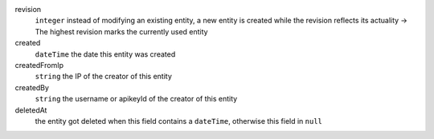 revision
    ``integer``     instead of modifying an existing entity, a new entity is created while the revision reflects its actuality -> The highest revision marks the currently used entity
created
    ``dateTime``    the date this entity was created
createdFromIp
    ``string``      the IP of the creator of this entity
createdBy
    ``string``      the username or apikeyId of the creator of this entity
deletedAt
    the entity got deleted when this field contains a ``dateTime``, otherwise this field in ``null``